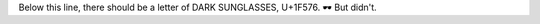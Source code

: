 .. title: EmojiTest
.. slug: emojitest
.. date: 2016-01-27 00:51:19 UTC+09:00
.. tags: 
.. category: 
.. link: 
.. description: 
.. type: text

Below this line, there should be a letter of DARK SUNGLASSES, U+1F576.
🕶
But didn't.
